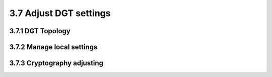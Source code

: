 
3.7	Adjust DGT settings
+++++++++++++++++++++++++++++++


3.7.1	DGT Topology 
=============================





3.7.2	Manage local settings
=====================================






3.7.3	Cryptography adjusting
==============================================